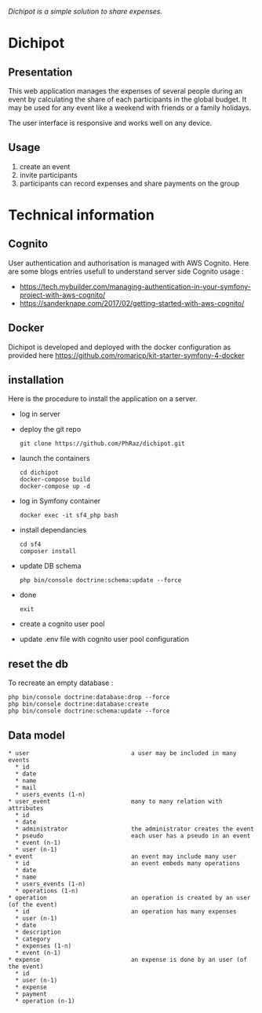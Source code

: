/Dichipot is a simple solution to share expenses./

* Dichipot

** Presentation

This web application manages the expenses of several people during an event by calculating the share of each participants in the global budget. It may be used for any event like a weekend with friends or a family holidays.

The user interface is responsive and works well on any device.

** Usage
1) create an event
2) invite participants
3) participants can record expenses and share payments on the group

* Technical information

** Cognito 

User authentication and authorisation is managed with AWS Cognito. 
Here are some blogs entries usefull to understand server side Cognito usage :
- https://tech.mybuilder.com/managing-authentication-in-your-symfony-project-with-aws-cognito/
- https://sanderknape.com/2017/02/getting-started-with-aws-cognito/

** Docker

Dichipot is developed and deployed with the docker configuration as provided here 
https://github.com/romaricp/kit-starter-symfony-4-docker 

** installation

Here is the procedure to install the application on a server.
- log in server
- deploy the git repo
  : git clone https://github.com/PhRaz/dichipot.git
- launch the containers
  : cd dichipot
  : docker-compose build
  : docker-compose up -d    
- log in Symfony container
  : docker exec -it sf4_php bash
- install dependancies
  : cd sf4
  : composer install
- update DB schema
  : php bin/console doctrine:schema:update --force
- done
  : exit
- create a cognito user pool 
- update .env file with cognito user pool configuration

** reset the db

To recreate an empty database : 
: php bin/console doctrine:database:drop --force
: php bin/console doctrine:database:create
: php bin/console doctrine:schema:update --force

** Data model
#+BEGIN_SRC
  * user                             a user may be included in many events
    * id
    * date
    * name
    * mail
    * users_events (1-n)             
  * user_event                       many to many relation with attributes
    * id
    * date
    * administrator                  the administrator creates the event
    * pseudo                         each user has a pseudo in an event
    * event (n-1)
    * user (n-1)
  * event                            an event may include many user
    * id                             an event embeds many operations
    * date
    * name
    * users_events (1-n)
    * operations (1-n)
  * operation                        an operation is created by an user (of the event)
    * id                             an operation has many expenses
    * user (n-1)
    * date
    * description
    * category
    * expenses (1-n)
    * event (n-1)
  * expense                          an expense is done by an user (of the event)
    * id
    * user (n-1)
    * expense
    * payment
    * operation (n-1)
#+END_SRC
